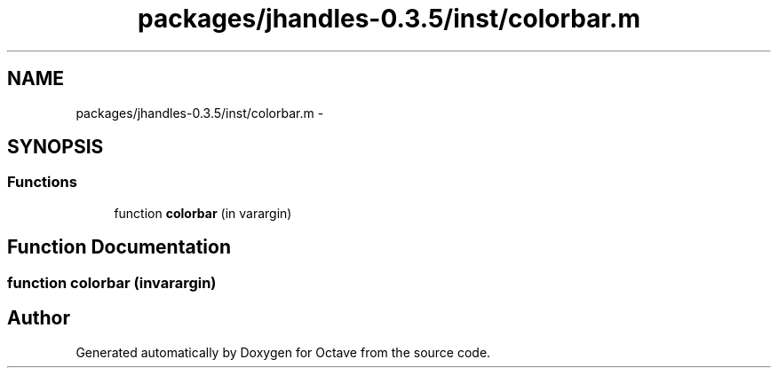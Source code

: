 .TH "packages/jhandles-0.3.5/inst/colorbar.m" 3 "Tue Nov 27 2012" "Version 3.2" "Octave" \" -*- nroff -*-
.ad l
.nh
.SH NAME
packages/jhandles-0.3.5/inst/colorbar.m \- 
.SH SYNOPSIS
.br
.PP
.SS "Functions"

.in +1c
.ti -1c
.RI "function \fBcolorbar\fP (in varargin)"
.br
.in -1c
.SH "Function Documentation"
.PP 
.SS "function \fBcolorbar\fP (invarargin)"
.SH "Author"
.PP 
Generated automatically by Doxygen for Octave from the source code\&.
